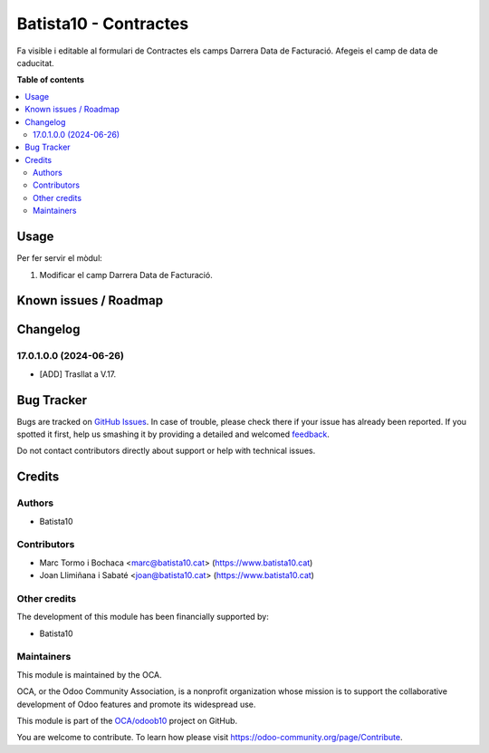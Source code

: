 ====================
Batista10 - Contractes
====================

.. !!!!!!!!!!!!!!!!!!!!!!!!!!!!!!!!!!!!!!!!!!!!!!!!!!!!
   !! This file is generated by oca-gen-addon-readme !!
   !! changes will be overwritten.                   !!
   !!!!!!!!!!!!!!!!!!!!!!!!!!!!!!!!!!!!!!!!!!!!!!!!!!!!

.. |badge1| image:: https://img.shields.io/badge/maturity-Beta-yellow.png
    :target: https://odoo-community.org/page/development-status
    :alt: Beta
.. |badge2| image:: https://img.shields.io/badge/licence-AGPL--3-blue.png
    :target: http://www.gnu.org/licenses/agpl-3.0-standalone.html
    :alt: License: AGPL-3
.. |badge3| image:: https://img.shields.io/badge/github-OCA%2Fodoob10-lightgray.png?logo=github
    :target: https://github.com/OCA/odoob10/tree/12.0/B10_contractes
    :alt: OCA/odoob10
.. |badge4| image:: https://img.shields.io/badge/weblate-Translate%20me-F47D42.png
    :target: https://translation.odoo-community.org/projects/odoob10-12-0/odoob10-12-0-B10_contractes
    :alt: Translate me on Weblate

|badge1| |badge2| |badge3| |badge4| 

Fa visible i editable al formulari de Contractes els camps Darrera Data de Facturació. 
Afegeis el camp de data de caducitat.


**Table of contents**

.. contents::
   :local:

Usage
=====

Per fer servir el mòdul:

#. Modificar el camp Darrera Data de Facturació.

Known issues / Roadmap
======================


Changelog
=========

17.0.1.0.0 (2024-06-26)
~~~~~~~~~~~~~~~~~~~~~~~

* [ADD] Trasllat a V.17.


Bug Tracker
===========

Bugs are tracked on `GitHub Issues <https://gitlab.com/batista10/odoob10/issues>`_.
In case of trouble, please check there if your issue has already been reported.
If you spotted it first, help us smashing it by providing a detailed and welcomed
`feedback <https://github.com/OCA/odoob10/issues/new?body=module:%20B10_contractes%0Aversion:%2012.0%0A%0A**Steps%20to%20reproduce**%0A-%20...%0A%0A**Current%20behavior**%0A%0A**Expected%20behavior**>`_.

Do not contact contributors directly about support or help with technical issues.

Credits
=======

Authors
~~~~~~~

* Batista10

Contributors
~~~~~~~~~~~~

* Marc Tormo i Bochaca <marc@batista10.cat> (https://www.batista10.cat)
* Joan Llimiñana i Sabaté <joan@batista10.cat> (https://www.batista10.cat)


Other credits
~~~~~~~~~~~~~


The development of this module has been financially supported by:

* Batista10

Maintainers
~~~~~~~~~~~

This module is maintained by the OCA.

.. image:: https://odoo-community.org/logo.png
   :alt: Odoo Community Association
   :target: https://odoo-community.org

OCA, or the Odoo Community Association, is a nonprofit organization whose
mission is to support the collaborative development of Odoo features and
promote its widespread use.

This module is part of the `OCA/odoob10 <https://github.com/OCA/odoob10/tree/12.0/B10_contractes>`_ project on GitHub.

You are welcome to contribute. To learn how please visit https://odoo-community.org/page/Contribute.
